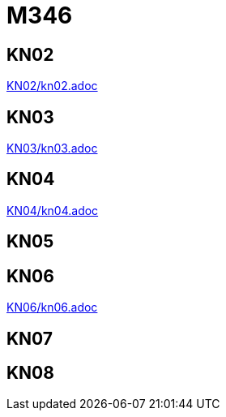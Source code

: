 
= M346

== KN02
link:KN02/kn02.adoc[]

== KN03
link:KN03/kn03.adoc[]

== KN04
link:KN04/kn04.adoc[]

== KN05

== KN06
link:KN06/kn06.adoc[]

== KN07

== KN08
